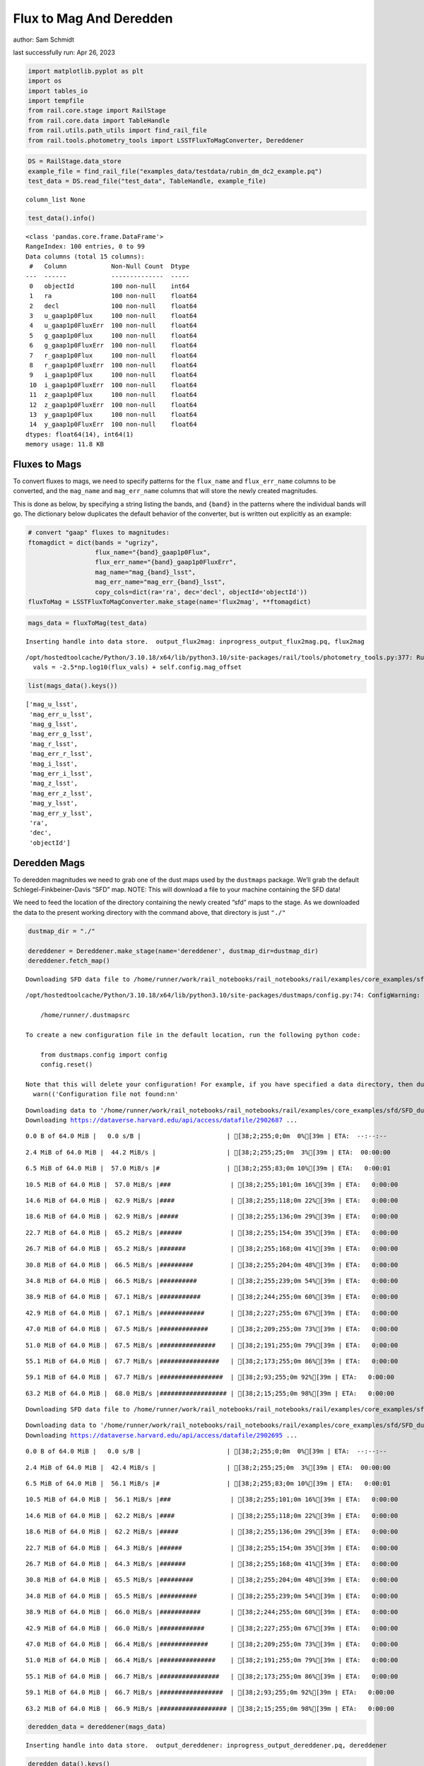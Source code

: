 Flux to Mag And Deredden
========================

author: Sam Schmidt

last successfully run: Apr 26, 2023

.. code:: ipython3

    import matplotlib.pyplot as plt
    import os
    import tables_io
    import tempfile
    from rail.core.stage import RailStage
    from rail.core.data import TableHandle
    from rail.utils.path_utils import find_rail_file
    from rail.tools.photometry_tools import LSSTFluxToMagConverter, Dereddener

.. code:: ipython3

    DS = RailStage.data_store
    example_file = find_rail_file("examples_data/testdata/rubin_dm_dc2_example.pq")
    test_data = DS.read_file("test_data", TableHandle, example_file)


.. parsed-literal::

    column_list None


.. code:: ipython3

    test_data().info()


.. parsed-literal::

    <class 'pandas.core.frame.DataFrame'>
    RangeIndex: 100 entries, 0 to 99
    Data columns (total 15 columns):
     #   Column            Non-Null Count  Dtype  
    ---  ------            --------------  -----  
     0   objectId          100 non-null    int64  
     1   ra                100 non-null    float64
     2   decl              100 non-null    float64
     3   u_gaap1p0Flux     100 non-null    float64
     4   u_gaap1p0FluxErr  100 non-null    float64
     5   g_gaap1p0Flux     100 non-null    float64
     6   g_gaap1p0FluxErr  100 non-null    float64
     7   r_gaap1p0Flux     100 non-null    float64
     8   r_gaap1p0FluxErr  100 non-null    float64
     9   i_gaap1p0Flux     100 non-null    float64
     10  i_gaap1p0FluxErr  100 non-null    float64
     11  z_gaap1p0Flux     100 non-null    float64
     12  z_gaap1p0FluxErr  100 non-null    float64
     13  y_gaap1p0Flux     100 non-null    float64
     14  y_gaap1p0FluxErr  100 non-null    float64
    dtypes: float64(14), int64(1)
    memory usage: 11.8 KB


Fluxes to Mags
~~~~~~~~~~~~~~

To convert fluxes to mags, we need to specify patterns for the
``flux_name`` and ``flux_err_name`` columns to be converted, and the
``mag_name`` and ``mag_err_name`` columns that will store the newly
created magnitudes.

This is done as below, by specifying a string listing the bands, and
``{band}`` in the patterns where the individual bands will go. The
dictionary below duplicates the default behavior of the converter, but
is written out explicitly as an example:

.. code:: ipython3

    # convert "gaap" fluxes to magnitudes:
    ftomagdict = dict(bands = "ugrizy",
                      flux_name="{band}_gaap1p0Flux",
                      flux_err_name="{band}_gaap1p0FluxErr",
                      mag_name="mag_{band}_lsst",
                      mag_err_name="mag_err_{band}_lsst",
                      copy_cols=dict(ra='ra', dec='decl', objectId='objectId'))
    fluxToMag = LSSTFluxToMagConverter.make_stage(name='flux2mag', **ftomagdict)

.. code:: ipython3

    mags_data = fluxToMag(test_data)


.. parsed-literal::

    Inserting handle into data store.  output_flux2mag: inprogress_output_flux2mag.pq, flux2mag


.. parsed-literal::

    /opt/hostedtoolcache/Python/3.10.18/x64/lib/python3.10/site-packages/rail/tools/photometry_tools.py:377: RuntimeWarning: invalid value encountered in log10
      vals = -2.5*np.log10(flux_vals) + self.config.mag_offset


.. code:: ipython3

    list(mags_data().keys())




.. parsed-literal::

    ['mag_u_lsst',
     'mag_err_u_lsst',
     'mag_g_lsst',
     'mag_err_g_lsst',
     'mag_r_lsst',
     'mag_err_r_lsst',
     'mag_i_lsst',
     'mag_err_i_lsst',
     'mag_z_lsst',
     'mag_err_z_lsst',
     'mag_y_lsst',
     'mag_err_y_lsst',
     'ra',
     'dec',
     'objectId']



Deredden Mags
~~~~~~~~~~~~~

To deredden magnitudes we need to grab one of the dust maps used by the
``dustmaps`` package. We’ll grab the default Schlegel-Finkbeiner-Davis
“SFD” map. NOTE: This will download a file to your machine containing
the SFD data!

We need to feed the location of the directory containing the newly
created “sfd” maps to the stage. As we downloaded the data to the
present working directory with the command above, that directory is just
``"./"``

.. code:: ipython3

    dustmap_dir = "./"
    
    dereddener = Dereddener.make_stage(name='dereddener', dustmap_dir=dustmap_dir)
    dereddener.fetch_map()


.. parsed-literal::

    Downloading SFD data file to /home/runner/work/rail_notebooks/rail_notebooks/rail/examples/core_examples/sfd/SFD_dust_4096_ngp.fits


.. parsed-literal::

    /opt/hostedtoolcache/Python/3.10.18/x64/lib/python3.10/site-packages/dustmaps/config.py:74: ConfigWarning: Configuration file not found:
    
        /home/runner/.dustmapsrc
    
    To create a new configuration file in the default location, run the following python code:
    
        from dustmaps.config import config
        config.reset()
    
    Note that this will delete your configuration! For example, if you have specified a data directory, then dustmaps will forget about its location.
      warn(('Configuration file not found:\n\n'


.. parsed-literal::

    Downloading data to '/home/runner/work/rail_notebooks/rail_notebooks/rail/examples/core_examples/sfd/SFD_dust_4096_ngp.fits' ...
    Downloading https://dataverse.harvard.edu/api/access/datafile/2902687 ...


.. parsed-literal::

      0.0 B of 64.0 MiB |   0.0 s/B |                       | [38;2;255;0;0m  0%[39m | ETA:  --:--:--

.. parsed-literal::

      2.4 MiB of 64.0 MiB |  44.2 MiB/s |                   | [38;2;255;25;0m  3%[39m | ETA:  00:00:00

.. parsed-literal::

      6.5 MiB of 64.0 MiB |  57.0 MiB/s |#                  | [38;2;255;83;0m 10%[39m | ETA:   0:00:01

.. parsed-literal::

     10.5 MiB of 64.0 MiB |  57.0 MiB/s |###                | [38;2;255;101;0m 16%[39m | ETA:   0:00:00

.. parsed-literal::

     14.6 MiB of 64.0 MiB |  62.9 MiB/s |####               | [38;2;255;118;0m 22%[39m | ETA:   0:00:00

.. parsed-literal::

     18.6 MiB of 64.0 MiB |  62.9 MiB/s |#####              | [38;2;255;136;0m 29%[39m | ETA:   0:00:00

.. parsed-literal::

     22.7 MiB of 64.0 MiB |  65.2 MiB/s |######             | [38;2;255;154;0m 35%[39m | ETA:   0:00:00

.. parsed-literal::

     26.7 MiB of 64.0 MiB |  65.2 MiB/s |#######            | [38;2;255;168;0m 41%[39m | ETA:   0:00:00

.. parsed-literal::

     30.8 MiB of 64.0 MiB |  66.5 MiB/s |#########          | [38;2;255;204;0m 48%[39m | ETA:   0:00:00

.. parsed-literal::

     34.8 MiB of 64.0 MiB |  66.5 MiB/s |##########         | [38;2;255;239;0m 54%[39m | ETA:   0:00:00

.. parsed-literal::

     38.9 MiB of 64.0 MiB |  67.1 MiB/s |###########        | [38;2;244;255;0m 60%[39m | ETA:   0:00:00

.. parsed-literal::

     42.9 MiB of 64.0 MiB |  67.1 MiB/s |############       | [38;2;227;255;0m 67%[39m | ETA:   0:00:00

.. parsed-literal::

     47.0 MiB of 64.0 MiB |  67.5 MiB/s |#############      | [38;2;209;255;0m 73%[39m | ETA:   0:00:00

.. parsed-literal::

     51.0 MiB of 64.0 MiB |  67.5 MiB/s |###############    | [38;2;191;255;0m 79%[39m | ETA:   0:00:00

.. parsed-literal::

     55.1 MiB of 64.0 MiB |  67.7 MiB/s |################   | [38;2;173;255;0m 86%[39m | ETA:   0:00:00

.. parsed-literal::

     59.1 MiB of 64.0 MiB |  67.7 MiB/s |#################  | [38;2;93;255;0m 92%[39m | ETA:   0:00:00

.. parsed-literal::

     63.2 MiB of 64.0 MiB |  68.0 MiB/s |################## | [38;2;15;255;0m 98%[39m | ETA:   0:00:00

.. parsed-literal::

    Downloading SFD data file to /home/runner/work/rail_notebooks/rail_notebooks/rail/examples/core_examples/sfd/SFD_dust_4096_sgp.fits


.. parsed-literal::

    Downloading data to '/home/runner/work/rail_notebooks/rail_notebooks/rail/examples/core_examples/sfd/SFD_dust_4096_sgp.fits' ...
    Downloading https://dataverse.harvard.edu/api/access/datafile/2902695 ...


.. parsed-literal::

      0.0 B of 64.0 MiB |   0.0 s/B |                       | [38;2;255;0;0m  0%[39m | ETA:  --:--:--

.. parsed-literal::

      2.4 MiB of 64.0 MiB |  42.4 MiB/s |                   | [38;2;255;25;0m  3%[39m | ETA:  00:00:00

.. parsed-literal::

      6.5 MiB of 64.0 MiB |  56.1 MiB/s |#                  | [38;2;255;83;0m 10%[39m | ETA:   0:00:01

.. parsed-literal::

     10.5 MiB of 64.0 MiB |  56.1 MiB/s |###                | [38;2;255;101;0m 16%[39m | ETA:   0:00:00

.. parsed-literal::

     14.6 MiB of 64.0 MiB |  62.2 MiB/s |####               | [38;2;255;118;0m 22%[39m | ETA:   0:00:00

.. parsed-literal::

     18.6 MiB of 64.0 MiB |  62.2 MiB/s |#####              | [38;2;255;136;0m 29%[39m | ETA:   0:00:00

.. parsed-literal::

     22.7 MiB of 64.0 MiB |  64.3 MiB/s |######             | [38;2;255;154;0m 35%[39m | ETA:   0:00:00

.. parsed-literal::

     26.7 MiB of 64.0 MiB |  64.3 MiB/s |#######            | [38;2;255;168;0m 41%[39m | ETA:   0:00:00

.. parsed-literal::

     30.8 MiB of 64.0 MiB |  65.5 MiB/s |#########          | [38;2;255;204;0m 48%[39m | ETA:   0:00:00

.. parsed-literal::

     34.8 MiB of 64.0 MiB |  65.5 MiB/s |##########         | [38;2;255;239;0m 54%[39m | ETA:   0:00:00

.. parsed-literal::

     38.9 MiB of 64.0 MiB |  66.0 MiB/s |###########        | [38;2;244;255;0m 60%[39m | ETA:   0:00:00

.. parsed-literal::

     42.9 MiB of 64.0 MiB |  66.0 MiB/s |############       | [38;2;227;255;0m 67%[39m | ETA:   0:00:00

.. parsed-literal::

     47.0 MiB of 64.0 MiB |  66.4 MiB/s |#############      | [38;2;209;255;0m 73%[39m | ETA:   0:00:00

.. parsed-literal::

     51.0 MiB of 64.0 MiB |  66.4 MiB/s |###############    | [38;2;191;255;0m 79%[39m | ETA:   0:00:00

.. parsed-literal::

     55.1 MiB of 64.0 MiB |  66.7 MiB/s |################   | [38;2;173;255;0m 86%[39m | ETA:   0:00:00

.. parsed-literal::

     59.1 MiB of 64.0 MiB |  66.7 MiB/s |#################  | [38;2;93;255;0m 92%[39m | ETA:   0:00:00

.. parsed-literal::

     63.2 MiB of 64.0 MiB |  66.9 MiB/s |################## | [38;2;15;255;0m 98%[39m | ETA:   0:00:00

.. code:: ipython3

    deredden_data = dereddener(mags_data)


.. parsed-literal::

    Inserting handle into data store.  output_dereddener: inprogress_output_dereddener.pq, dereddener


.. code:: ipython3

    deredden_data().keys()




.. parsed-literal::

    Index(['mag_u_lsst', 'mag_g_lsst', 'mag_r_lsst', 'mag_i_lsst', 'mag_z_lsst',
           'mag_y_lsst'],
          dtype='object')



We see that the deredden stage returns us a dictionary with the
dereddened magnitudes. Let’s plot the difference of the un-dereddened
magnitudes and the dereddened ones for u-band to see if they are,
indeed, slightly brighter:

.. code:: ipython3

    delta_u_mag = mags_data()['mag_u_lsst'] - deredden_data()['mag_u_lsst']
    plt.figure(figsize=(8,6))
    plt.scatter(mags_data()['mag_u_lsst'], delta_u_mag, s=15)
    plt.xlabel("orignal u-band mag", fontsize=12)
    plt.ylabel("u - deredden_u");



.. image:: ../../../docs/rendered/core_examples/02_FluxtoMag_and_Deredden_files/../../../docs/rendered/core_examples/02_FluxtoMag_and_Deredden_14_0.png


Clean up
~~~~~~~~

For cleanup, uncomment the line below to delete that SFD map directory
downloaded in this example:

.. code:: ipython3

    #! rm -rf sfd/
